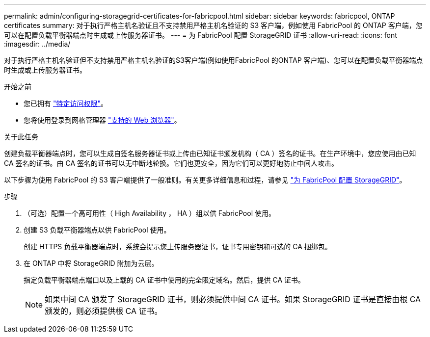 ---
permalink: admin/configuring-storagegrid-certificates-for-fabricpool.html 
sidebar: sidebar 
keywords: fabricpool, ONTAP certificates 
summary: 对于执行严格主机名验证且不支持禁用严格主机名验证的 S3 客户端，例如使用 FabricPool 的 ONTAP 客户端，您可以在配置负载平衡器端点时生成或上传服务器证书。 
---
= 为 FabricPool 配置 StorageGRID 证书
:allow-uri-read: 
:icons: font
:imagesdir: ../media/


[role="lead"]
对于执行严格主机名验证但不支持禁用严格主机名验证的S3客户端(例如使用FabricPool 的ONTAP 客户端)、您可以在配置负载平衡器端点时生成或上传服务器证书。

.开始之前
* 您已拥有 link:admin-group-permissions.html["特定访问权限"]。
* 您将使用登录到网格管理器 link:../admin/web-browser-requirements.html["支持的 Web 浏览器"]。


.关于此任务
创建负载平衡器端点时，您可以生成自签名服务器证书或上传由已知证书颁发机构（ CA ）签名的证书。在生产环境中，您应使用由已知 CA 签名的证书。由 CA 签名的证书可以无中断地轮换。它们也更安全，因为它们可以更好地防止中间人攻击。

以下步骤为使用 FabricPool 的 S3 客户端提供了一般准则。有关更多详细信息和过程，请参见 link:../fabricpool/index.html["为 FabricPool 配置 StorageGRID"]。

.步骤
. （可选）配置一个高可用性（ High Availability ， HA ）组以供 FabricPool 使用。
. 创建 S3 负载平衡器端点以供 FabricPool 使用。
+
创建 HTTPS 负载平衡器端点时，系统会提示您上传服务器证书，证书专用密钥和可选的 CA 捆绑包。

. 在 ONTAP 中将 StorageGRID 附加为云层。
+
指定负载平衡器端点端口以及上载的 CA 证书中使用的完全限定域名。然后，提供 CA 证书。

+

NOTE: 如果中间 CA 颁发了 StorageGRID 证书，则必须提供中间 CA 证书。如果 StorageGRID 证书是直接由根 CA 颁发的，则必须提供根 CA 证书。


